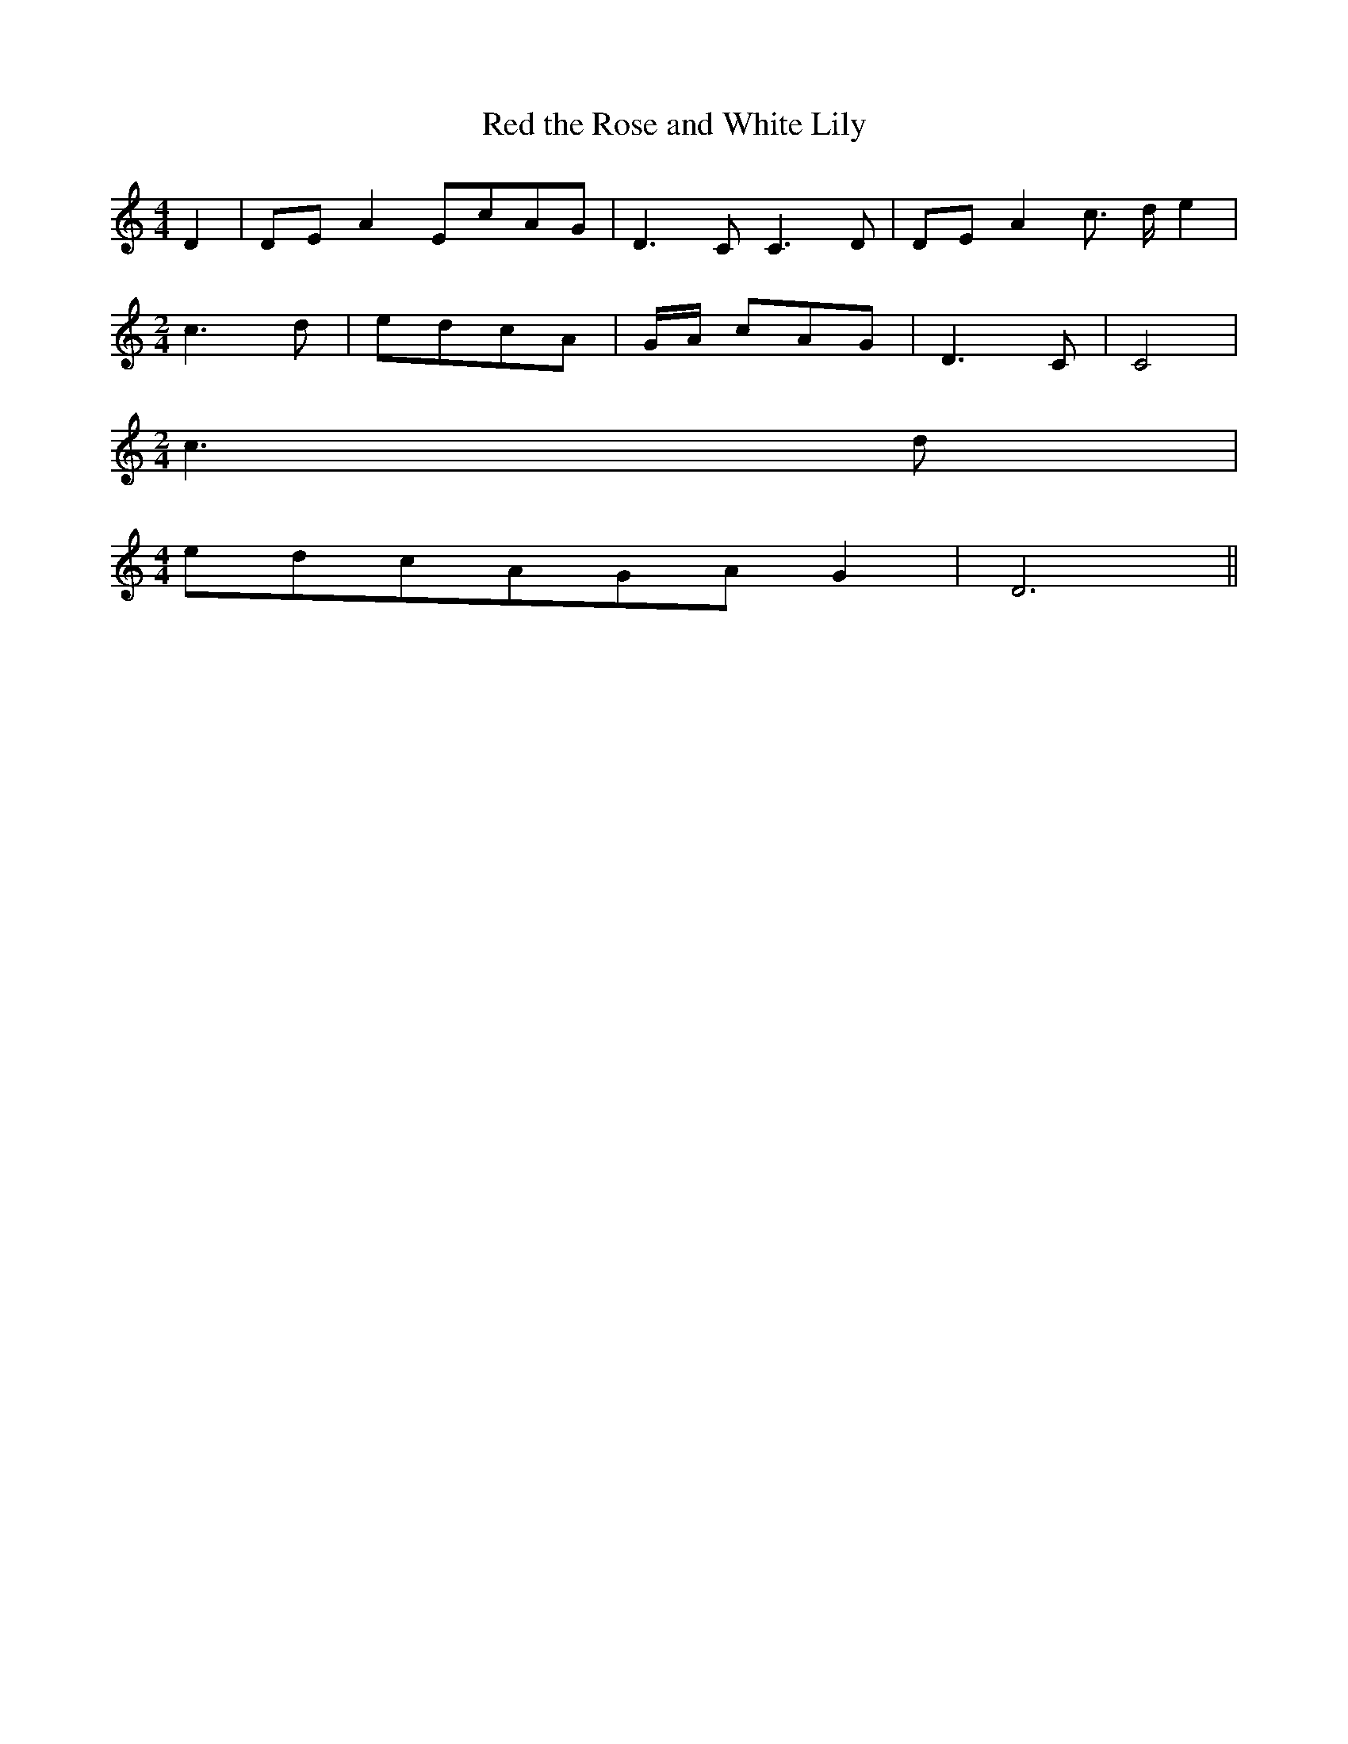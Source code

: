 % Generated more or less automatically by swtoabc by Erich Rickheit KSC
X:1
T:Red the Rose and White Lily
M:4/4
L:1/8
K:C
 D2|D-E A2E-cA-G| D3 C C3 D|D-E A2 c3/2- d/2 e2|
M:2/4
 c3 d| edc-A|G/2-A/2 cA-G| D3 C| C4|
M:2/4
 c3- d|
M:4/4
e-dc-AG-A G2| D6||

